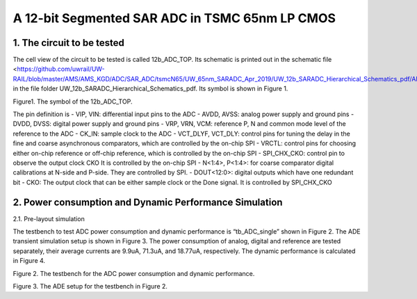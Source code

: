 ===============================================
A 12-bit Segmented SAR ADC in TSMC 65nm LP CMOS
===============================================

1.	The circuit to be tested
~~~~~~~~~~~~~~~~~~~~~~~~~~~~~~~
The cell view of the circuit to be tested is called 12b_ADC_TOP. Its schematic is printed out in the schematic file <https://github.com/uwrail/UW-RAIL/blob/master/AMS/AMS_KGD/ADC/SAR_ADC/tsmcN65/UW_65nm_SARADC_Apr_2019/UW_12b_SARADC_Hierarchical_Schematics_pdf/ADC_Layout_12b_ADC_Top_schematic.pdf> in the file folder UW_12b_SARADC_Hierarchical_Schematics_pdf. Its symbol is shown in Figure 1. 

.. image :: images/image001.png
     :align: center
     :width: 400
Figure1. The symbol of the 12b_ADC_TOP. 

The pin definition is
- VIP, VIN: differential input pins to the ADC
- AVDD, AVSS: analog power supply and ground pins
- DVDD, DVSS: digital power supply and ground pins
- VRP, VRN, VCM: reference P, N and common mode level of the reference to the ADC
- CK_IN: sample clock to the ADC
- VCT_DLYF, VCT_DLY: control pins for tuning the delay in the fine and coarse asynchronous comparators, which are controlled by the on-chip SPI
- VRCTL: control pins for choosing either on-chip reference or off-chip reference, which is controlled by the on-chip SPI
- SPI_CHX_CKO: control pin to observe the output clock CKO It is controlled by the on-chip SPI
- N<1:4>, P<1:4>: for coarse comparator digital calibrations at N-side and P-side. They are controlled by SPI.
- DOUT<12:0>: digital outputs which have one redundant bit
- CKO: The output clock that can be either sample clock or the Done signal. It is controlled by SPI_CHX_CKO

2.	Power consumption and Dynamic Performance Simulation
~~~~~~~~~~~~~~~~~~~~~~~~~~~~~~~~~~~~~~~~~~~~~~~~~~~~~~~~~~
2.1.	 Pre-layout simulation

The testbench to test ADC power consumption and dynamic performance is “tb_ADC_single” shown in Figure 2. The ADE transient simulation setup is shown in Figure 3. The power consumption of analog, digital and reference are tested separately, their average currents are 9.9uA, 71.3uA, and 18.77uA, respectively. The dynamic performance is calculated in Figure 4. 

.. image :: images/image003.png
     :align: center

Figure 2. The testbench for the ADC power consumption and dynamic performance.

.. image :: images/image005.png
     :align: center

Figure 3. The ADE setup for the testbench in Figure 2.




